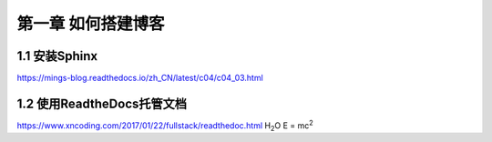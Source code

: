 第一章 如何搭建博客
======================

1.1 安装Sphinx
---------------------

https://mings-blog.readthedocs.io/zh_CN/latest/c04/c04_03.html


1.2 使用ReadtheDocs托管文档
------------------------------------------

https://www.xncoding.com/2017/01/22/fullstack/readthedoc.html
H\ :sub:`2`\ O
E = mc\ :sup:`2`